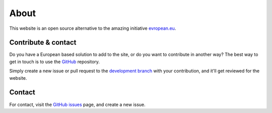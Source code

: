 About
=====

This website is an open source alternative to the amazing initiative `evropean.eu
<https://www.evropean.eu/>`__.


Contribute & contact
--------------------
Do you have a European based solution to add to the site, or do you want to
contribute in another way? The best way to get in touch is to use the `GitHub
<https://github.com/JTeijema/EU-Alternative>`__ repository.

Simply create a new issue or pull request to the `development branch
<https://github.com/JTeijema/EU-Alternative/tree/dev-v0.1.0>`__ with your
contribution, and it'll get reviewed for the website.


Contact
-------
For contact, visit the `GitHub issues
<https://github.com/JTeijema/EU-Alternative/issues>`__ page, and create a new
issue. 